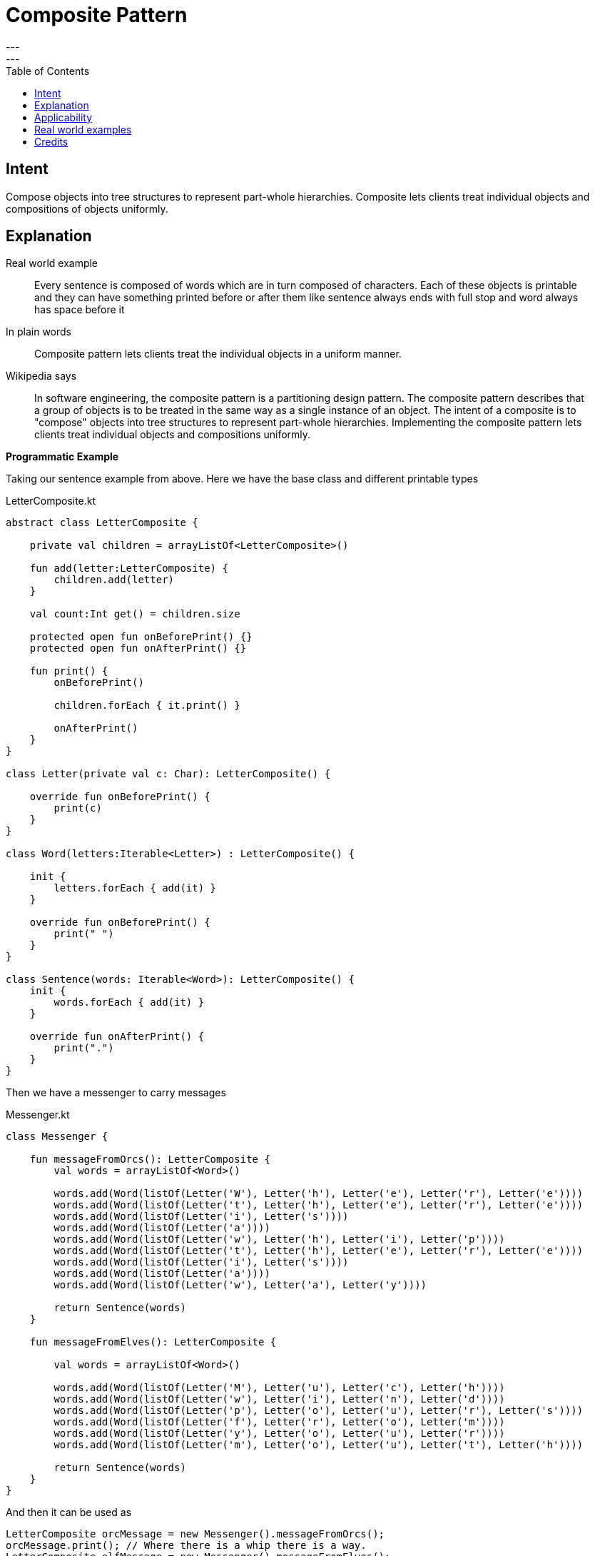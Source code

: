 = Composite Pattern
---
:toc:
:toclevels: 3
---

== Intent
Compose objects into tree structures to represent part-whole
hierarchies. Composite lets clients treat individual objects and compositions
of objects uniformly.

== Explanation

Real world example

> Every sentence is composed of words which are in turn composed of characters. Each of these objects is printable and they can have something printed before or after them like sentence always ends with full stop and word always has space before it

In plain words

> Composite pattern lets clients treat the individual objects in a uniform manner.

Wikipedia says

> In software engineering, the composite pattern is a partitioning design pattern. The composite pattern describes that a group of objects is to be treated in the same way as a single instance of an object. The intent of a composite is to "compose" objects into tree structures to represent part-whole hierarchies. Implementing the composite pattern lets clients treat individual objects and compositions uniformly.

**Programmatic Example**

Taking our sentence example from above. Here we have the base class and different printable types

[source,kotlin]
.LetterComposite.kt
----
abstract class LetterComposite {

    private val children = arrayListOf<LetterComposite>()

    fun add(letter:LetterComposite) {
        children.add(letter)
    }

    val count:Int get() = children.size

    protected open fun onBeforePrint() {}
    protected open fun onAfterPrint() {}

    fun print() {
        onBeforePrint()

        children.forEach { it.print() }

        onAfterPrint()
    }
}

class Letter(private val c: Char): LetterComposite() {

    override fun onBeforePrint() {
        print(c)
    }
}

class Word(letters:Iterable<Letter>) : LetterComposite() {

    init {
        letters.forEach { add(it) }
    }

    override fun onBeforePrint() {
        print(" ")
    }
}

class Sentence(words: Iterable<Word>): LetterComposite() {
    init {
        words.forEach { add(it) }
    }

    override fun onAfterPrint() {
        print(".")
    }
}
----

Then we have a messenger to carry messages

[source,kotlin]
.Messenger.kt
----
class Messenger {

    fun messageFromOrcs(): LetterComposite {
        val words = arrayListOf<Word>()

        words.add(Word(listOf(Letter('W'), Letter('h'), Letter('e'), Letter('r'), Letter('e'))))
        words.add(Word(listOf(Letter('t'), Letter('h'), Letter('e'), Letter('r'), Letter('e'))))
        words.add(Word(listOf(Letter('i'), Letter('s'))))
        words.add(Word(listOf(Letter('a'))))
        words.add(Word(listOf(Letter('w'), Letter('h'), Letter('i'), Letter('p'))))
        words.add(Word(listOf(Letter('t'), Letter('h'), Letter('e'), Letter('r'), Letter('e'))))
        words.add(Word(listOf(Letter('i'), Letter('s'))))
        words.add(Word(listOf(Letter('a'))))
        words.add(Word(listOf(Letter('w'), Letter('a'), Letter('y'))))

        return Sentence(words)
    }

    fun messageFromElves(): LetterComposite {

        val words = arrayListOf<Word>()

        words.add(Word(listOf(Letter('M'), Letter('u'), Letter('c'), Letter('h'))))
        words.add(Word(listOf(Letter('w'), Letter('i'), Letter('n'), Letter('d'))))
        words.add(Word(listOf(Letter('p'), Letter('o'), Letter('u'), Letter('r'), Letter('s'))))
        words.add(Word(listOf(Letter('f'), Letter('r'), Letter('o'), Letter('m'))))
        words.add(Word(listOf(Letter('y'), Letter('o'), Letter('u'), Letter('r'))))
        words.add(Word(listOf(Letter('m'), Letter('o'), Letter('u'), Letter('t'), Letter('h'))))

        return Sentence(words)
    }
}
----

And then it can be used as

[source,java]
----
LetterComposite orcMessage = new Messenger().messageFromOrcs();
orcMessage.print(); // Where there is a whip there is a way.
LetterComposite elfMessage = new Messenger().messageFromElves();
elfMessage.print(); // Much wind pours from your mouth.
----

## Applicability
Use the Composite pattern when

* you want to represent part-whole hierarchies of objects
* you want clients to be able to ignore the difference between compositions of objects and individual objects. Clients will treat all objects in the composite structure uniformly

## Real world examples

* http://docs.oracle.com/javase/8/docs/api/java/awt/Container.html[java.awt.Container] and
http://docs.oracle.com/javase/8/docs/api/java/awt/Component.html[java.awt.Component]
* https://github.com/apache/wicket[Apache Wicket] component tree,
see https://github.com/apache/wicket/blob/91e154702ab1ff3481ef6cbb04c6044814b7e130/wicket-core/src/main/java/org/apache/wicket/Component.java[Component] and https://github.com/apache/wicket/blob/b60ec64d0b50a611a9549809c9ab216f0ffa3ae3/wicket-core/src/main/java/org/apache/wicket/MarkupContainer.java[MarkupContainer]

## Credits

* http://www.amazon.com/Design-Patterns-Elements-Reusable-Object-Oriented/dp/0201633612[Design Patterns: Elements of Reusable Object-Oriented Software]
